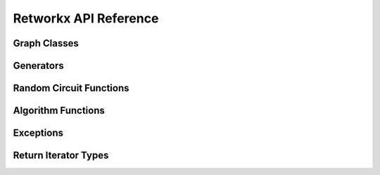 .. _retworkx:

======================
Retworkx API Reference
======================

Graph Classes
-------------

.. autosummary::
   :toctree: stubs

    retworkx.PyGraph
    retworkx.PyDiGraph
    retworkx.PyDAG

Generators
----------

.. autosummary::
   :toctree: stubs

    retworkx.generators.cycle_graph
    retworkx.generators.directed_cycle_graph
    retworkx.generators.path_graph
    retworkx.generators.directed_path_graph
    retworkx.generators.star_graph
    retworkx.generators.directed_star_graph

Random Circuit Functions
------------------------

.. autosummary::
   :toctree: stubs

    retworkx.directed_gnp_random_graph
    retworkx.undirected_gnp_random_graph
    retworkx.directed_gnm_random_graph
    retworkx.undirected_gnm_random_graph

Algorithm Functions
-------------------

.. autosummary::
   :toctree: stubs

   retworkx.bfs_successors
   retworkx.dag_longest_path
   retworkx.dag_longest_path_length
   retworkx.number_weakly_connected_components
   retworkx.weakly_connected_components
   retworkx.is_weakly_connected
   retworkx.is_directed_acyclic_graph
   retworkx.is_isomorphic
   retworkx.is_isomorphic_node_match
   retworkx.topological_sort
   retworkx.descendants
   retworkx.ancestors
   retworkx.lexicographical_topological_sort
   retworkx.graph_distance_matrix
   retworkx.digraph_distance_matrix
   retworkx.floyd_warshall
   retworkx.graph_floyd_warshall_numpy
   retworkx.digraph_floyd_warshall_numpy
   retworkx.layers
   retworkx.digraph_adjacency_matrix
   retworkx.graph_adjacency_matrix
   retworkx.graph_all_simple_paths
   retworkx.digraph_all_simple_paths
   retworkx.graph_astar_shortest_path
   retworkx.digraph_astar_shortest_path
   retworkx.graph_dijkstra_shortest_paths
   retworkx.digraph_dijkstra_shortest_paths
   retworkx.graph_dijkstra_shortest_path_lengths
   retworkx.digraph_dijkstra_shortest_path_lengths
   retworkx.graph_k_shortest_path_lengths
   retworkx.digraph_k_shortest_path_lengths
   retworkx.graph_greedy_color
   retworkx.cycle_basis
   retworkx.strongly_connected_components
   retworkx.digraph_find_cycle

Exceptions
----------

.. autosummary::
   :toctree: stubs

   retworkx.InvalidNode
   retworkx.DAGWouldCycle
   retworkx.NoEdgeBetweenNodes
   retworkx.DAGHasCycle
   retworkx.NoSuitableNeighbors
   retworkx.NoPathFound
   retworkx.NullGraph

Return Iterator Types
---------------------

.. autosummary::
   :toctree: stubs

   retworkx.BFSSuccessors